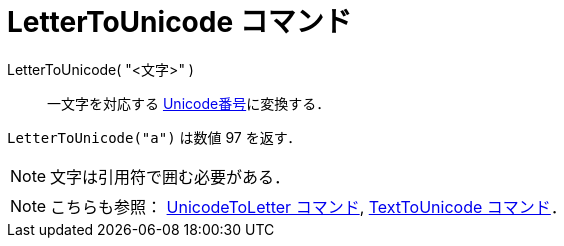 = LetterToUnicode コマンド
ifdef::env-github[:imagesdir: /ja/modules/ROOT/assets/images]

LetterToUnicode( "<文字>" )::
  一文字を対応する https://en.wikipedia.org/wiki/ja:Unicode[Unicode番号]に変換する．

[EXAMPLE]
====

`++LetterToUnicode("a")++` は数値 97 を返す．

====

[NOTE]
====

文字は引用符で囲む必要がある．

====

[NOTE]
====

こちらも参照： xref:/commands/UnicodeToLetter.adoc[UnicodeToLetter コマンド],
xref:/commands/TextToUnicode.adoc[TextToUnicode コマンド]．

====
